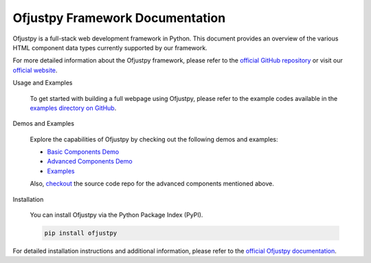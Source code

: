 Ofjustpy Framework Documentation
--------------------------------

Ofjustpy is a full-stack web development framework in Python. This document provides an overview of the various HTML component data types currently supported by our framework.

For more detailed information about the Ofjustpy framework, please refer to the `official GitHub repository <https://github.com/ofjustpy/ofjustpy>`_ or visit our `official website <https://ofjustpy.webworks.monallabs.in/>`_.


Usage and Examples

  To get started with building a full webpage using Ofjustpy, please refer to the example codes available in the `examples directory on GitHub <https://github.com/ofjustpy/ofjustpy/tree/main/examples>`_.

Demos and Examples

  Explore the capabilities of Ofjustpy by checking out the following demos and examples:

  - `Basic Components Demo <https://ofjustpy.webworks.monallabs.in/demo_basic_capabilities>`_
  - `Advanced Components Demo <https://ofjustpy.webworks.monallabs.in/demo_advanced_capabilities>`_
  - `Examples <https://ofjustpy.webworks.monallabs.in/examples/index>`_

  Also, `checkout <https://github.com/ofjustpy/ofjustpy-components>`_ the source
  code repo for the advanced components mentioned above.


Installation


  You can install Ofjustpy via the Python Package Index (PyPI).

  .. code-block:: bash

     pip install ofjustpy

For detailed installation instructions and additional information, please refer to the `official Ofjustpy documentation <https://github.com/ofjustpy/ofjustpy>`_.



